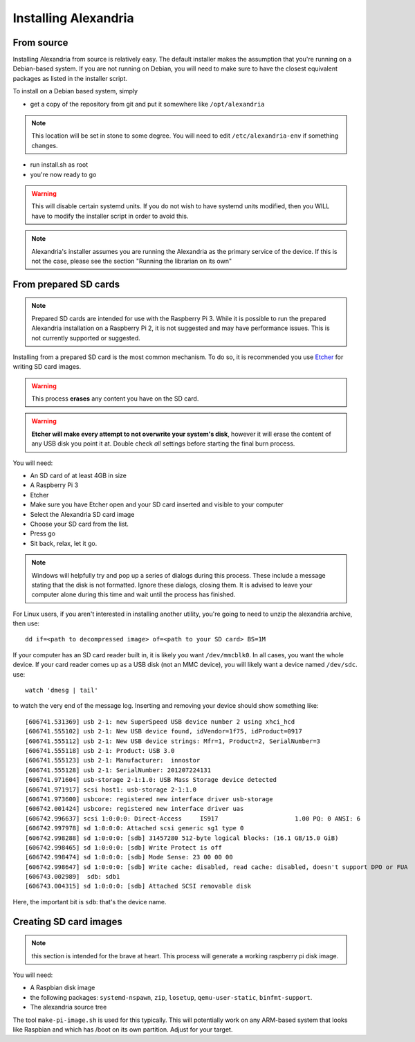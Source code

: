 Installing Alexandria
*********************

From source
===========

Installing Alexandria from source is relatively easy. The default installer
makes the assumption that you're running on a Debian-based system. If you are
not running on Debian, you will need to make sure to have the closest equivalent
packages as listed in the installer script.

To install on a Debian based system, simply

* get a copy of the repository from git and put it somewhere like ``/opt/alexandria``

.. note::
    This location will be set in stone to some degree.
    You will need to edit ``/etc/alexandria-env`` if something changes.

* run install.sh as root
* you're now ready to go

.. warning::
     This will disable certain systemd units. If you do not wish to have systemd units
     modified, then you WILL have to modify the installer script in order to avoid this.

.. note::
    Alexandria's installer assumes you are running the Alexandria as the primary service of
    the device. If this is not the case, please see the section "Running the librarian on its own"

From prepared SD cards
======================

.. note::
    Prepared SD cards are intended for use with the Raspberry Pi 3. While it is possible to run
    the prepared Alexandria installation on a Raspberry Pi 2, it is not suggested and may have
    performance issues. This is not currently supported or suggested.

Installing from a prepared SD card is the most common mechanism. To do so, it is recommended you use
`Etcher <http://etcher.io>`_ for writing SD card images.

.. warning::
    This process **erases** any content you have on the SD card.

.. warning::
    **Etcher will make every attempt to not overwrite your system's disk**, however it will
    erase the content of any USB disk you point it at. Double check *all* settings before starting
    the final burn process.

You will need:

* An SD card of at least 4GB in size
* A Raspberry Pi 3
* Etcher

* Make sure you have Etcher open and your SD card inserted and visible to your computer
* Select the Alexandria SD card image
* Choose your SD card from the list.
* Press go
* Sit back, relax, let it go.

.. note::
    Windows will helpfully try and pop up a series of dialogs during this process. These
    include a message stating that the disk is not formatted. Ignore these dialogs, closing
    them. It is advised to leave your computer alone during this time and wait until the
    process has finished.

For Linux users, if you aren't interested in installing another utility, you're going to need
to unzip the alexandria archive, then use::

    dd if=<path to decompressed image> of=<path to your SD card> BS=1M

If your computer has an SD card reader built in, it is likely you want ``/dev/mmcblk0``. In all cases,
you want the whole device. If your card reader comes up as a USB disk (not an MMC device), you will
likely want a device named ``/dev/sdc``. use::

    watch 'dmesg | tail'

to watch the very end of the message log. Inserting and removing your device should show
something like::

    [606741.531369] usb 2-1: new SuperSpeed USB device number 2 using xhci_hcd
    [606741.555102] usb 2-1: New USB device found, idVendor=1f75, idProduct=0917
    [606741.555112] usb 2-1: New USB device strings: Mfr=1, Product=2, SerialNumber=3
    [606741.555118] usb 2-1: Product: USB 3.0
    [606741.555123] usb 2-1: Manufacturer:  innostor
    [606741.555128] usb 2-1: SerialNumber: 201207224131
    [606741.971604] usb-storage 2-1:1.0: USB Mass Storage device detected
    [606741.971917] scsi host1: usb-storage 2-1:1.0
    [606741.973600] usbcore: registered new interface driver usb-storage
    [606742.001424] usbcore: registered new interface driver uas
    [606742.996637] scsi 1:0:0:0: Direct-Access     IS917                     1.00 PQ: 0 ANSI: 6
    [606742.997978] sd 1:0:0:0: Attached scsi generic sg1 type 0
    [606742.998288] sd 1:0:0:0: [sdb] 31457280 512-byte logical blocks: (16.1 GB/15.0 GiB)
    [606742.998465] sd 1:0:0:0: [sdb] Write Protect is off
    [606742.998474] sd 1:0:0:0: [sdb] Mode Sense: 23 00 00 00
    [606742.998647] sd 1:0:0:0: [sdb] Write cache: disabled, read cache: disabled, doesn't support DPO or FUA
    [606743.002989]  sdb: sdb1
    [606743.004315] sd 1:0:0:0: [sdb] Attached SCSI removable disk

Here, the important bit is ``sdb``: that's the device name.

Creating SD card images
=======================

.. note:: this section is intended for the brave at heart. This process will generate a working raspberry pi
          disk image.

You will need:

* A Raspbian disk image
* the following packages: ``systemd-nspawn``, ``zip``, ``losetup``, ``qemu-user-static``, ``binfmt-support``.
* The alexandria source tree

.. note: You are not required to use the static version of qemu-user, but it will make your life easier.

The tool ``make-pi-image.sh`` is used for this typically. This will potentially work on any ARM-based system
that looks like Raspbian and which has /boot on its own partition. Adjust for your target. 
